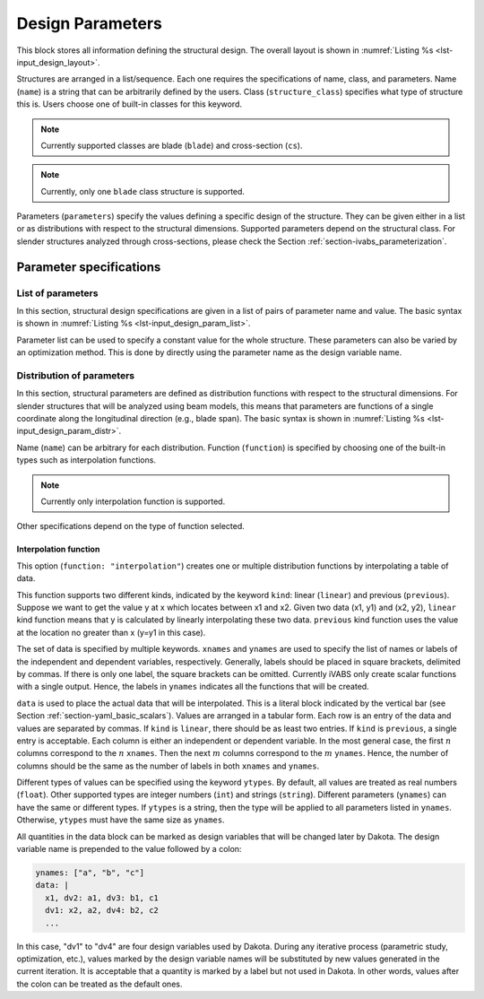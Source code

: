 .. highlight:: yaml

.. _section-input_guide_design:

Design Parameters
=================

This block stores all information defining the structural design.
The overall layout is shown in :numref:`Listing %s <lst-input_design_layout>`.

..  code-block:: yaml
    :name: lst-input_design_layout
    :caption: Layout of the design input block

    design:
      - name: ""
        structure_class: ""
        parameters:
          list:
            ...
          distribution:
            ...
      - name: ""
        ...

Structures are arranged in a list/sequence.
Each one requires the specifications of name, class, and parameters.
Name (``name``) is a string that can be arbitrarily defined by the users.
Class (``structure_class``) specifies what type of structure this is.
Users choose one of built-in classes for this keyword.

..  note::
    Currently supported classes are blade (``blade``) and cross-section (``cs``).

..  note::
    Currently, only one ``blade`` class structure is supported.

Parameters (``parameters``) specify the values defining a specific design of the structure.
They can be given either in a list or as distributions with respect to the structural dimensions.
Supported parameters depend on the structural class.
For slender structures analyzed through cross-sections, please check the Section :ref:`section-ivabs_parameterization`.



Parameter specifications
--------------------------

List of parameters
^^^^^^^^^^^^^^^^^^^^^

In this section, structural design specifications are given in a list of pairs of parameter name and value.
The basic syntax is shown in :numref:`Listing %s <lst-input_design_param_list>`.

..  code-block:: yaml
    :name: lst-input_design_param_list
    :caption: Parameter list

    list:
      param_1: value_1
      param_2: value_2
      ...

Parameter list can be used to specify a constant value for the whole structure.
These parameters can also be varied by an optimization method.
This is done by directly using the parameter name as the design variable name.




Distribution of parameters
^^^^^^^^^^^^^^^^^^^^^^^^^^^^^

In this section, structural parameters are defined as distribution functions with respect to the structural dimensions.
For slender structures that will be analyzed using beam models, this means that parameters are functions of a single coordinate along the longitudinal direction (e.g., blade span).
The basic syntax is shown in :numref:`Listing %s <lst-input_design_param_distr>`.


..  code-block:: yaml
    :name: lst-input_design_param_distr
    :caption: Parameter distribution

    distributions:
      - name: "..."
        function: "..."
        ...
      - name: "..."
        ...
      ...


Name (``name``) can be arbitrary for each distribution.
Function (``function``) is specified by choosing one of the built-in types such as interpolation functions.

..  note::
    Currently only interpolation function is supported.

Other specifications depend on the type of function selected.


Interpolation function
~~~~~~~~~~~~~~~~~~~~~~~

This option (``function: "interpolation"``) creates one or multiple distribution functions by interpolating a table of data.


..  code-block:: yaml
    :name: lst-input_design_param_distr_interp
    :caption: Interpolation function

    distributions:
      - name: "..."
        function: "interpolation"
        kind: "linear"
        xnames: "x"
        ynames: ["a", "b", "c"]
        ytypes: ["float", "int", "string"]
        data: |
          x1, a1, b1, c1
          x2, a2, b2, c2
          ...


This function supports two different kinds, indicated by the keyword ``kind``: linear (``linear``) and previous (``previous``).
Suppose we want to get the value y at x which locates between x1 and x2.
Given two data (x1, y1) and (x2, y2), ``linear`` kind function means that y is calculated by linearly interpolating these two data.
``previous`` kind function uses the value at the location no greater than x (y=y1 in this case).

The set of data is specified by multiple keywords.
``xnames`` and ``ynames`` are used to specify the list of names or labels of the independent and dependent variables, respectively.
Generally, labels should be placed in square brackets, delimited by commas.
If there is only one label, the square brackets can be omitted.
Currently iVABS only create scalar functions with a single output.
Hence, the labels in ``ynames`` indicates all the functions that will be created.

``data`` is used to place the actual data that will be interpolated.
This is a literal block indicated by the vertical bar (see Section :ref:`section-yaml_basic_scalars`).
Values are arranged in a tabular form.
Each row is an entry of the data and values are separated by commas.
If ``kind`` is ``linear``, there should be as least two entries.
If ``kind`` is ``previous``, a single entry is acceptable.
Each column is either an independent or dependent variable.
In the most general case, the first :math:`n` columns correspond to the :math:`n` ``xnames``.
Then the next :math:`m` columns correspond to the :math:`m` ``ynames``.
Hence, the number of columns should be the same as the number of labels in both ``xnames`` and ``ynames``.

Different types of values can be specified using the keyword ``ytypes``.
By default, all values are treated as real numbers (``float``).
Other supported types are integer numbers (``int``) and strings (``string``).
Different parameters (``ynames``) can have the same or different types.
If ``ytypes`` is a string, then the type will be applied to all parameters listed in ``ynames``.
Otherwise, ``ytypes`` must have the same size as ``ynames``.

All quantities in the data block can be marked as design variables that will be changed later by Dakota.
The design variable name is prepended to the value followed by a colon:

..  code-block:: yaml

    ynames: ["a", "b", "c"]
    data: |
      x1, dv2: a1, dv3: b1, c1
      dv1: x2, a2, dv4: b2, c2
      ...

In this case, "dv1" to "dv4" are four design variables used by Dakota.
During any iterative process (parametric study, optimization, etc.), values marked by the design variable names will be substituted by new values generated in the current iteration.
It is acceptable that a quantity is marked by a label but not used in Dakota.
In other words, values after the colon can be treated as the default ones.
